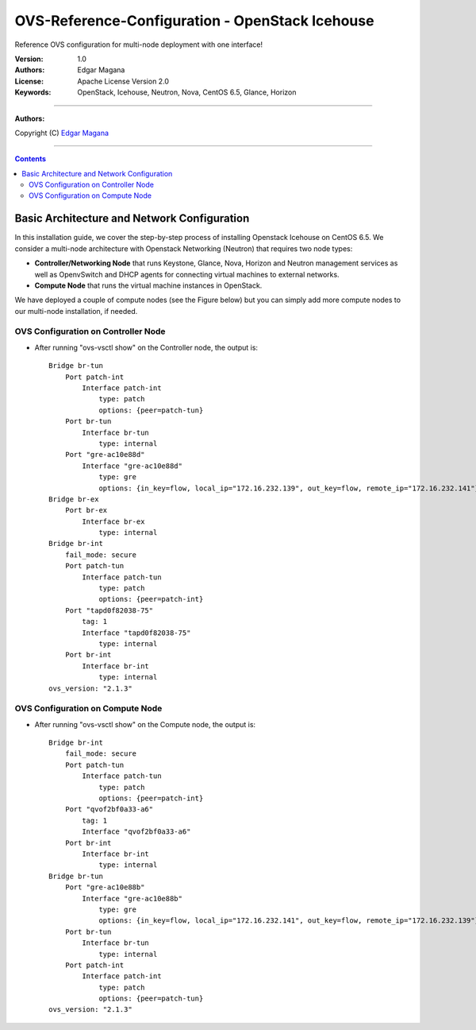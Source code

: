 ####
OVS-Reference-Configuration - OpenStack Icehouse
####

Reference OVS configuration for multi-node deployment with one interface!

:Version: 1.0
:Authors: Edgar Magana
:License: Apache License Version 2.0
:Keywords: OpenStack, Icehouse, Neutron, Nova, CentOS 6.5, Glance, Horizon

===============================

**Authors:**

Copyright (C) `Edgar Magana <https://www.linkedin.com/profile/view?id=21754469&trk=nav_responsive_tab_profile>`_

================================

.. contents::


Basic Architecture and Network Configuration
============================================

In this installation guide, we cover the step-by-step process of installing Openstack Icehouse on CentOS 6.5.  We consider a multi-node architecture with Openstack Networking (Neutron) that requires two node types:

+ **Controller/Networking Node** that runs Keystone, Glance, Nova, Horizon and Neutron management services as well as OpenvSwitch and DHCP agents for connecting virtual machines to external networks.

+ **Compute Node** that runs the virtual machine instances in OpenStack.

We have deployed a couple of compute nodes (see the Figure below) but you can simply add more compute nodes to our multi-node installation, if needed.

.. image:: https://github.com/emagana/OpenStack-Icehouse-Install-Guide/blob/master/images/openstack-icehouse-ref-architecture.png


OVS Configuration on Controller Node
------------------------------------

* After running "ovs-vsctl show" on the Controller node, the output is::

    Bridge br-tun
        Port patch-int
            Interface patch-int
                type: patch
                options: {peer=patch-tun}
        Port br-tun
            Interface br-tun
                type: internal
        Port "gre-ac10e88d"
            Interface "gre-ac10e88d"
                type: gre
                options: {in_key=flow, local_ip="172.16.232.139", out_key=flow, remote_ip="172.16.232.141"}
    Bridge br-ex
        Port br-ex
            Interface br-ex
                type: internal
    Bridge br-int
        fail_mode: secure
        Port patch-tun
            Interface patch-tun
                type: patch
                options: {peer=patch-int}
        Port "tapd0f82038-75"
            tag: 1
            Interface "tapd0f82038-75"
                type: internal
        Port br-int
            Interface br-int
                type: internal
    ovs_version: "2.1.3"


OVS Configuration on Compute Node
---------------------------------

* After running "ovs-vsctl show" on the Compute node, the output is::

    Bridge br-int
        fail_mode: secure
        Port patch-tun
            Interface patch-tun
                type: patch
                options: {peer=patch-int}
        Port "qvof2bf0a33-a6"
            tag: 1
            Interface "qvof2bf0a33-a6"
        Port br-int
            Interface br-int
                type: internal
    Bridge br-tun
        Port "gre-ac10e88b"
            Interface "gre-ac10e88b"
                type: gre
                options: {in_key=flow, local_ip="172.16.232.141", out_key=flow, remote_ip="172.16.232.139"}
        Port br-tun
            Interface br-tun
                type: internal
        Port patch-int
            Interface patch-int
                type: patch
                options: {peer=patch-tun}
    ovs_version: "2.1.3"

